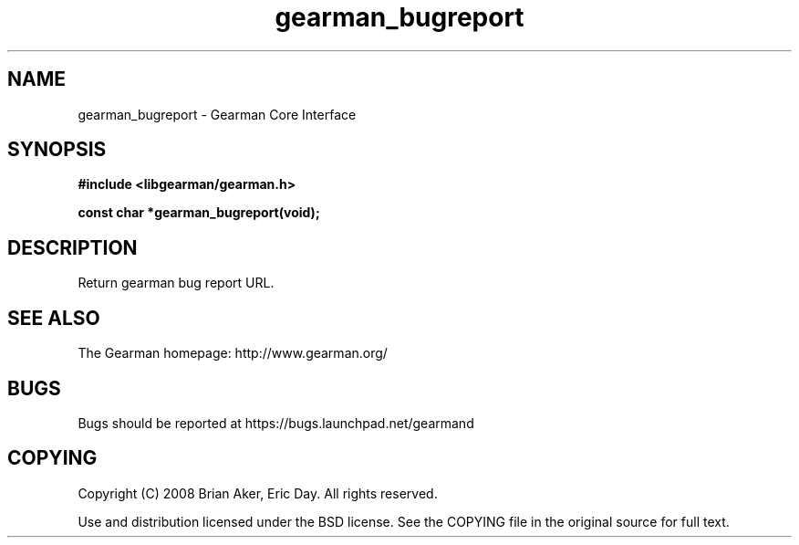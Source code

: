 .TH gearman_bugreport 3 2009-06-01 "Gearman" "Gearman"
.SH NAME
gearman_bugreport \- Gearman Core Interface
.SH SYNOPSIS
.B #include <libgearman/gearman.h>
.sp
.BI "const char *gearman_bugreport(void);"
.SH DESCRIPTION
Return gearman bug report URL.
.SH "SEE ALSO"
The Gearman homepage: http://www.gearman.org/
.SH BUGS
Bugs should be reported at https://bugs.launchpad.net/gearmand
.SH COPYING
Copyright (C) 2008 Brian Aker, Eric Day. All rights reserved.

Use and distribution licensed under the BSD license. See the COPYING file in the original source for full text.

